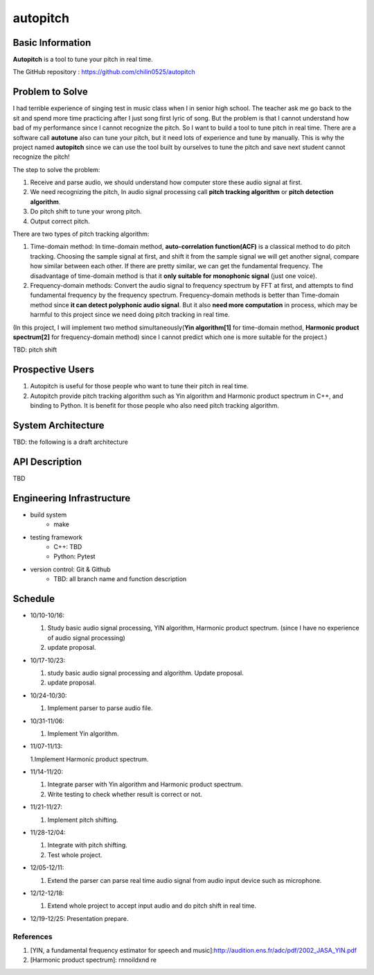 =========
autopitch
=========

Basic Information
=================

**Autopitch** is a tool to tune your pitch in real time.

The GitHub repository : https://github.com/chilin0525/autopitch

Problem to Solve
================

I had terrible experience of singing test in music class when I in senior high school. The teacher ask me go back to the sit and spend more time practicing after I just song first lyric of song. But the problem is that I cannot understand how bad of my performance since I cannot recognize the pitch. So I want to build a tool to tune pitch in real time. There are a software call **autotune** also can tune your pitch, but it need lots of experience and tune by manually.  This is why the project named **autopitch** since we can use the tool built by ourselves to tune the pitch and save next student cannot recognize the pitch! 

The step to solve the problem:

1. Receive and parse audio, we should understand how computer store these audio signal at first.
2. We need recognizing the pitch, In audio signal processing call **pitch tracking algorithm** or **pitch detection algorithm**.
3. Do pitch shift to tune your wrong pitch.
4. Output correct pitch.

There are two types of pitch tracking algorithm:

1. Time-domain method: In time-domain method, **auto-correlation function(ACF)** is a classical method to do pitch tracking. Choosing the sample signal at first, and shift it from the sample signal we will get another signal, compare how similar between each other. If there are pretty similar, we can get the fundamental frequency. The disadvantage of time-domain method is that it **only suitable for monophonic signal** (just one voice).
2. Frequency-domain methods: Convert the audio signal to frequency spectrum by FFT at first, and attempts to find fundamental frequency by the frequency spectrum. Frequency-domain methods is better than Time-domain method since **it can detect polyphonic audio signal**. But it also **need more computation** in process, which may be harmful to this project since we need doing pitch tracking in real time.

(In this project, I will implement two method simultaneously(**Yin algorithm[1]** for time-domain method, **Harmonic product spectrum[2]** for frequency-domain method) since I cannot predict which one is more suitable for the project.)

TBD: pitch shift

Prospective Users
=================

1. Autopitch is useful for those people who want to tune their pitch in real time.
2. Autopitch provide pitch tracking algorithm such as Yin algorithm and Harmonic product spectrum in C++, and binding to Python. It is benefit for those people who also need pitch tracking algorithm.

System Architecture
===================
TBD: the following is a draft architecture

.. image:: https://i.imgur.com/dFNHcDN.png
  :width: 300px

API Description
===============
TBD

Engineering Infrastructure
==========================

* build system
    * make
* testing framework
    * C++: TBD
    * Python: Pytest
* version control: Git & Github
    * TBD: all branch name and function description

Schedule
========

* 10/10-10/16: 

  1. Study basic audio signal processing, YIN algorithm, Harmonic product spectrum. (since I have no experience of audio signal processing)
  2. update proposal.

* 10/17-10/23: 

  1. study basic audio signal processing and algorithm. Update proposal.
  2. update proposal.

* 10/24-10/30: 

  1. Implement parser to parse audio file.

* 10/31-11/06: 

  1. Implement Yin algorithm.

* 11/07-11/13: 

  1.Implement Harmonic product spectrum.

* 11/14-11/20: 

  1. Integrate parser with Yin algorithm and Harmonic product spectrum.
  2. Write testing to check whether result is correct or not.

* 11/21-11/27: 

  1. Implement pitch shifting.

* 11/28-12/04: 

  1. Integrate with pitch shifting.
  2. Test whole project.

* 12/05-12/11: 

  1. Extend the parser can parse real time audio signal from audio input device such as microphone.

* 12/12-12/18: 

  1. Extend whole project to accept input audio and do pitch shift in real time.

* 12/19-12/25: Presentation prepare.



References
-----------

1. [YIN, a fundamental frequency estimator for speech and music]:http://audition.ens.fr/adc/pdf/2002_JASA_YIN.pdf
2. [Harmonic product spectrum]: rnnoildxnd re